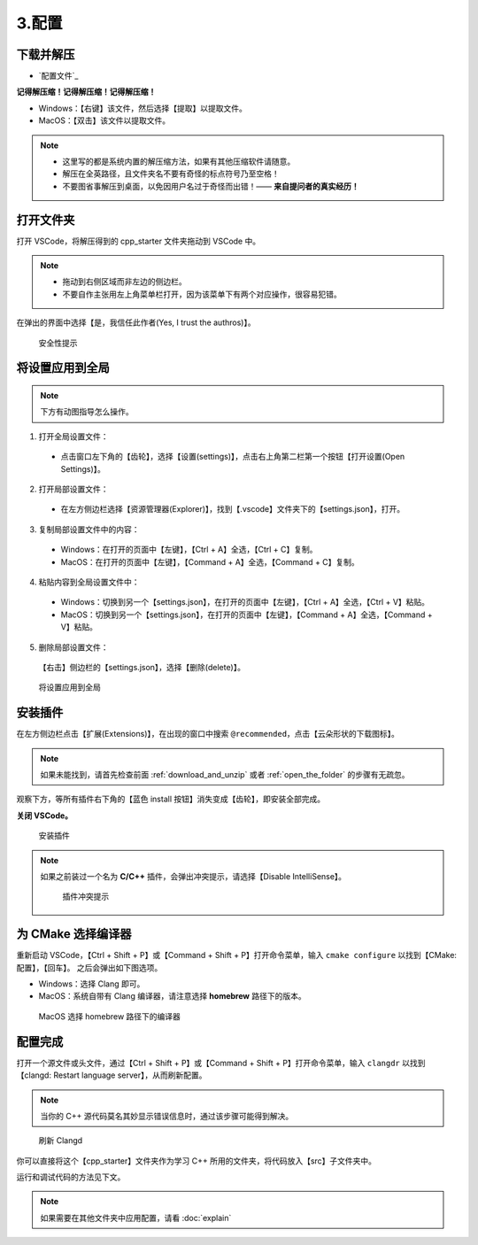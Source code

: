 #######
3.配置
#######


.. ref:: download_and_unzip

下载并解压
**********

- `配置文件`_


**记得解压缩！记得解压缩！记得解压缩！**

- Windows：【右键】该文件，然后选择【提取】以提取文件。
- MacOS：【双击】该文件以提取文件。

.. note::

  - 这里写的都是系统内置的解压缩方法，如果有其他压缩软件请随意。
  - 解压在全英路径，且文件夹名不要有奇怪的标点符号乃至空格！
  - 不要图省事解压到桌面，以免因用户名过于奇怪而出错！—— **来自提问者的真实经历！**

.. ref:: open_the_folder

打开文件夹
**********

打开 VSCode，将解压得到的 cpp_starter 文件夹拖动到 VSCode 中。

.. note::

  - 拖动到右侧区域而非左边的侧边栏。
  - 不要自作主张用左上角菜单栏打开，因为该菜单下有两个对应操作，很容易犯错。

在弹出的界面中选择【是，我信任此作者(Yes, I trust the authros)】。

.. figure:: _img/VSCode_安全性.png

   安全性提示

将设置应用到全局
****************

.. note::

  下方有动图指导怎么操作。

1. 打开全局设置文件：

  - 点击窗口左下角的【齿轮】，选择【设置(settings)】，点击右上角第二栏第一个按钮【打开设置(Open Settings)】。

2. 打开局部设置文件：

  - 在左方侧边栏选择【资源管理器(Explorer)】，找到【.vscode】文件夹下的【settings.json】，打开。

3. 复制局部设置文件中的内容：

  - Windows：在打开的页面中【左键】，【Ctrl + A】全选，【Ctrl + C】复制。
  - MacOS：在打开的页面中【左键】，【Command + A】全选，【Command + C】复制。

4. 粘贴内容到全局设置文件中：

  - Windows：切换到另一个【settings.json】，在打开的页面中【左键】，【Ctrl + A】全选，【Ctrl + V】粘贴。
  - MacOS：切换到另一个【settings.json】，在打开的页面中【左键】，【Command + A】全选，【Command + V】粘贴。

5. 删除局部设置文件：

  【右击】侧边栏的【settings.json】，选择【删除(delete)】。

.. figure:: /_img/VSCode_应用设置.gif

   将设置应用到全局

安装插件
********

在左方侧边栏点击【扩展(Extensions)】，在出现的窗口中搜索 ``@recommended``，点击【云朵形状的下载图标】。

.. note::

  如果未能找到，请首先检查前面 :ref:`download_and_unzip` 或者 :ref:`open_the_folder` 的步骤有无疏忽。

观察下方，等所有插件右下角的【蓝色 install 按钮】消失变成【齿轮】，即安装全部完成。

**关闭 VSCode。**

.. figure:: /_img/VSCode_安装插件.png

   安装插件

.. note::

   如果之前装过一个名为 **C/C++** 插件，会弹出冲突提示，请选择【Disable IntelliSense】。

   .. figure:: /_img/插件冲突提示.jpeg

     插件冲突提示

为 CMake 选择编译器
*******************

重新启动 VSCode，【Ctrl + Shift + P】或【Command + Shift + P】打开命令菜单，输入 ``cmake configure`` 以找到【CMake: 配置】，【回车】。
之后会弹出如下图选项。

- Windows：选择 Clang 即可。
- MacOS：系统自带有 Clang 编译器，请注意选择 **homebrew** 路径下的版本。

.. figure:: /_img/MacOS_选择编译器.png

   MacOS 选择 homebrew 路径下的编译器

配置完成
********

打开一个源文件或头文件，通过【Ctrl + Shift + P】或【Command + Shift + P】打开命令菜单，输入 ``clangdr`` 以找到【clangd: Restart language server】，从而刷新配置。

.. note::

  当你的 C++ 源代码莫名其妙显示错误信息时，通过该步骤可能得到解决。

.. figure:: /_img/VSCode_刷新_clangd.png

   刷新 Clangd

你可以直接将这个【cpp_starter】文件夹作为学习 C++ 所用的文件夹，将代码放入【src】子文件夹中。

运行和调试代码的方法见下文。

.. note::

  如果需要在其他文件夹中应用配置，请看 :doc:`explain`